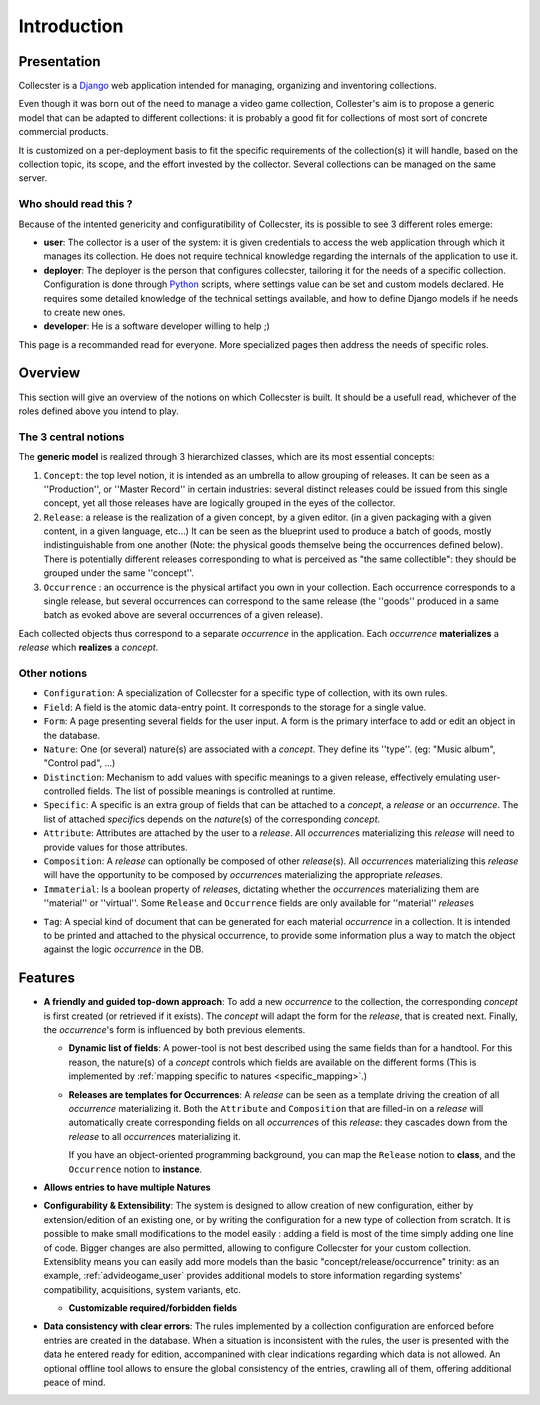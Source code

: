 .. role:: instance(emphasis)

============
Introduction
============

************
Presentation
************

Collecster is a `Django <https://www.djangoproject.com/>`_ web application intended for managing, organizing and inventoring collections.

Even though it was born out of the need to manage a video game collection, Collester's aim is to propose a generic model that can be adapted to different collections: it is probably a good fit for collections of most sort of concrete commercial products.

It is customized on a per-deployment basis to fit the specific requirements of the collection(s) it will handle, based on the collection topic, its scope, and the effort invested by the collector. Several collections can be managed on the same server.


Who should read this ?
======================

Because of the intented genericity and configuratibility of Collecster, its is possible to see 3 different roles emerge:

* **user**: The collector is a user of the system: it is given credentials to access the web application through which it manages its collection.
  He does not require technical knowledge regarding the internals of the application to use it.
* **deployer**: The deployer is the person that configures collecster, tailoring it for the needs of a specific collection.
  Configuration is done through `Python <https://www.python.org/>`_ scripts, where settings value can be set and custom models declared.
  He requires some detailed knowledge of the technical settings available, and how to define Django models if he needs to create new ones.
* **developer**: He is a software developer willing to help ;)

This page is a recommanded read for everyone. More specialized pages then address the needs of specific roles.

********
Overview
********

This section will give an overview of the notions on which Collecster is built. It should be a usefull read, whichever of the roles defined above you intend to play.


.. _three_base_models:

The 3 central notions
=====================

The **generic model** is realized through 3 hierarchized classes, which are its most essential concepts:

#. ``Concept``: the top level notion, it is intended as an umbrella to allow grouping of releases. It can be seen as a ''Production'', or ''Master Record'' in certain industries: several distinct releases could be issued from this single concept, yet all those releases have are logically grouped in the eyes of the collector.
#. ``Release``: a release is the realization of a given concept, by a given editor. (in a given packaging with a given content, in a given language, etc...) It can be seen as the blueprint used to produce a batch of goods, mostly indistinguishable from one another (Note: the physical goods themselve being the occurrences defined below). There is potentially different releases corresponding to what is perceived as "the same collectible": they should be grouped under the same ''concept''.
#. ``Occurrence`` : an occurrence is the physical artifact you own in your collection. Each occurrence corresponds to a single release, but several occurrences can correspond to the same release (the ''goods'' produced in a same batch as evoked above are several occurrences of a given release).

Each collected objects thus correspond to a separate :instance:`occurrence` in the application.
Each :instance:`occurrence` **materializes** a :instance:`release` which **realizes** a :instance:`concept`.

Other notions
=============

* ``Configuration``: A specialization of Collecster for a specific type of collection, with its own rules.
* ``Field``: A field is the atomic data-entry point. It corresponds to the storage for a single value.
* ``Form``: A page presenting several fields for the user input. A form is the primary interface to add or edit an object in the database.
* ``Nature``: One (or several) nature(s) are associated with a :instance:`concept`. They define its ''type''. (eg: "Music album", "Control pad", ...)
* ``Distinction``: Mechanism to add values with specific meanings to a given release, effectively emulating user-controlled fields. The list of possible meanings is controlled at runtime.
* ``Specific``: A specific is an extra group of fields that can be attached to a :instance:`concept`, a :instance:`release` or an :instance:`occurrence`.
  The list of attached :instance:`specific`\s depends on the :instance:`nature`\(s) of the corresponding :instance:`concept`.
* ``Attribute``:  Attributes are attached by the user to a :instance:`release`. All :instance:`occurrence`\s materializing this :instance:`release` will need to provide values for those attributes.
* ``Composition``: A :instance:`release` can optionally be composed of other :instance:`release`\(s).  All :instance:`occurrence`\s materializing this :instance:`release` will have the opportunity to be composed by :instance:`occurrence`\s materializing the appropriate :instance:`release`\s.
* ``Immaterial``: Is a boolean property of :instance:`release`\s, dictating whether the :instance:`occurrence`\s materializing them are ''material'' or ''virtual''. Some ``Release`` and ``Occurrence`` fields are only available for ''material'' :instance:`release`\s
.. _tag_glossary:
* ``Tag``: A special kind of document that can be generated for each material :instance:`occurrence` in a collection. 
  It is intended to be printed and attached to the physical occurrence, to provide some information plus
  a way to match the object against the logic :instance:`occurrence` in the DB.

********
Features
********

* **A friendly and guided top-down approach**: To add a new :instance:`occurrence` to the collection, the corresponding :instance:`concept` is first created (or retrieved if it exists). The :instance:`concept` will adapt the form for the :instance:`release`, that is created next. Finally, the :instance:`occurrence`\'s form is influenced by both previous elements.

  * **Dynamic list of fields**: A power-tool is not best described using the same fields than for a handtool.
    For this reason, the nature(s) of a :instance:`concept` controls which fields are available on the different forms 
    (This is implemented by :ref:`mapping specific to natures <specific_mapping>`.)
  * **Releases are templates for Occurrences**: A :instance:`release` can be seen as a template driving the creation of all :instance:`occurrence` materializing it. Both the ``Attribute`` and  ``Composition`` that are filled-in on a :instance:`release` will automatically create corresponding fields on all :instance:`occurrence`\s of this :instance:`release`: they cascades down from the :instance:`release` to all :instance:`occurrence`\s materializing it.

    If you have an object-oriented programming background, you can map the ``Release`` notion to **class**, and the ``Occurrence`` notion to **instance**.

* **Allows entries to have multiple Natures**

* **Configurability & Extensibility**: The system is designed to allow creation of new configuration, either by extension/edition of an existing one,
  or by writing the configuration for a new type of collection from scratch.
  It is possible to make small modifications to the model easily : adding a field is most of the time simply adding one line of code.
  Bigger changes are also permitted, allowing to configure Collecster for your custom collection.
  Extensiblity means you can easily add more models than the basic "concept/release/occurrence" trinity: 
  as an example, :ref:`advideogame_user` provides additional models to store information 
  regarding systems' compatibility, acquisitions, system variants, etc. 

  * **Customizable required/forbidden fields**

* **Data consistency with clear errors**: The rules implemented by a collection configuration are enforced before entries are created in the database.
  When a situation is inconsistent with the rules, the user is presented with the data he entered ready for edition, accompanined with clear indications regarding which data is not allowed.
  An optional offline tool allows to ensure the global consistency of the entries, crawling all of them, offering additional peace of mind.
